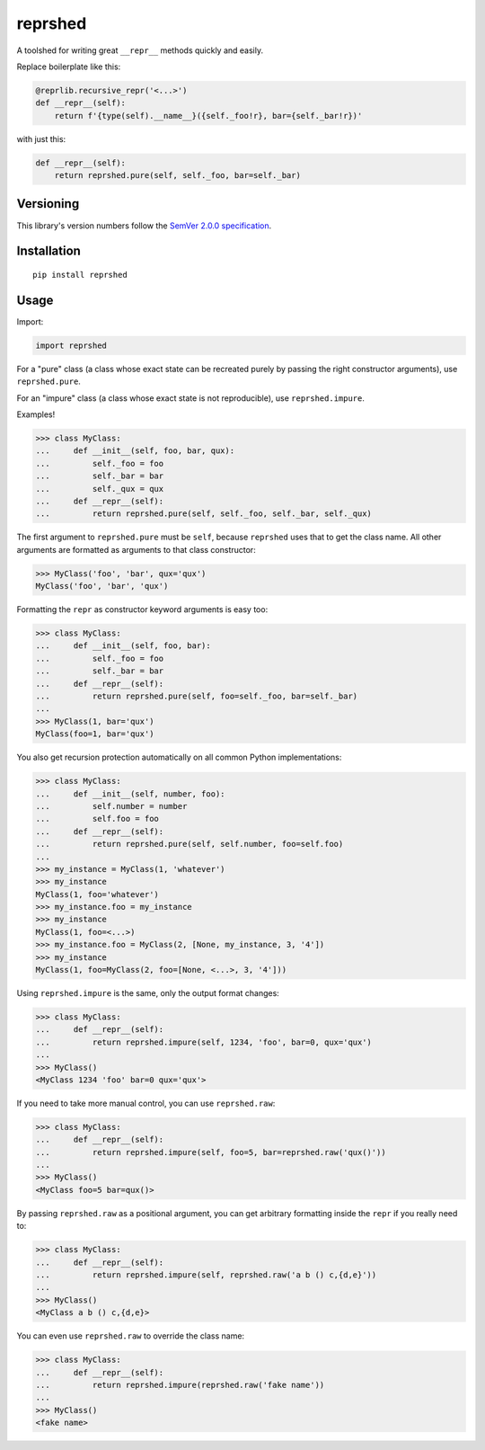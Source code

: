 reprshed
========

A toolshed for writing great ``__repr__`` methods quickly and easily.

Replace boilerplate like this:

.. code:: python

    @reprlib.recursive_repr('<...>')
    def __repr__(self):
        return f'{type(self).__name__}({self._foo!r}, bar={self._bar!r})'

with just this:

.. code:: python

    def __repr__(self):
        return reprshed.pure(self, self._foo, bar=self._bar)


Versioning
----------

This library's version numbers follow the `SemVer 2.0.0
specification <https://semver.org/spec/v2.0.0.html>`_.


Installation
------------

::

    pip install reprshed


Usage
-----

Import:

.. code:: python

    import reprshed

For a "pure" class (a class whose exact state can be recreated purely
by passing the right constructor arguments), use ``reprshed.pure``.

For an "impure" class (a class whose exact state is not reproducible),
use ``reprshed.impure``.

Examples!

.. code:: python

    >>> class MyClass:
    ...     def __init__(self, foo, bar, qux):
    ...         self._foo = foo
    ...         self._bar = bar
    ...         self._qux = qux
    ...     def __repr__(self):
    ...         return reprshed.pure(self, self._foo, self._bar, self._qux)

The first argument to ``reprshed.pure`` must be ``self``, because
``reprshed`` uses that to get the class name. All other arguments
are formatted as arguments to that class constructor:

.. code:: python

    >>> MyClass('foo', 'bar', qux='qux')
    MyClass('foo', 'bar', 'qux')

Formatting the ``repr`` as constructor keyword arguments is easy too:

.. code:: python

    >>> class MyClass:
    ...     def __init__(self, foo, bar):
    ...         self._foo = foo
    ...         self._bar = bar
    ...     def __repr__(self):
    ...         return reprshed.pure(self, foo=self._foo, bar=self._bar)
    ... 
    >>> MyClass(1, bar='qux')
    MyClass(foo=1, bar='qux')

You also get recursion protection automatically on all
common Python implementations:

.. code:: python

    >>> class MyClass:
    ...     def __init__(self, number, foo):
    ...         self.number = number
    ...         self.foo = foo
    ...     def __repr__(self):
    ...         return reprshed.pure(self, self.number, foo=self.foo)
    ... 
    >>> my_instance = MyClass(1, 'whatever')
    >>> my_instance
    MyClass(1, foo='whatever')
    >>> my_instance.foo = my_instance
    >>> my_instance
    MyClass(1, foo=<...>)
    >>> my_instance.foo = MyClass(2, [None, my_instance, 3, '4'])
    >>> my_instance
    MyClass(1, foo=MyClass(2, foo=[None, <...>, 3, '4']))

Using ``reprshed.impure`` is the same, only the output format changes:

.. code:: python

    >>> class MyClass:
    ...     def __repr__(self):
    ...         return reprshed.impure(self, 1234, 'foo', bar=0, qux='qux')
    ... 
    >>> MyClass()
    <MyClass 1234 'foo' bar=0 qux='qux'>

If you need to take more manual control, you can use ``reprshed.raw``:

.. code:: python

    >>> class MyClass:
    ...     def __repr__(self):
    ...         return reprshed.impure(self, foo=5, bar=reprshed.raw('qux()'))
    ... 
    >>> MyClass()
    <MyClass foo=5 bar=qux()>

By passing ``reprshed.raw`` as a positional argument, you can get
arbitrary formatting inside the ``repr`` if you really need to:

.. code:: python

    >>> class MyClass:
    ...     def __repr__(self):
    ...         return reprshed.impure(self, reprshed.raw('a b () c,{d,e}'))
    ... 
    >>> MyClass()
    <MyClass a b () c,{d,e}>

You can even use ``reprshed.raw`` to override the class name:

.. code:: python

    >>> class MyClass:
    ...     def __repr__(self):
    ...         return reprshed.impure(reprshed.raw('fake name'))
    ... 
    >>> MyClass()
    <fake name>
